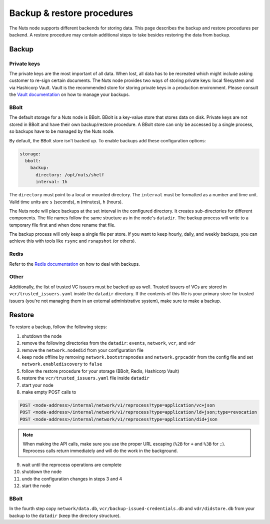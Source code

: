 .. _backup-restore:

Backup & restore procedures
###########################

The Nuts node supports different backends for storing data. This page describes the backup and restore procedures per backend.
A restore procedure may contain additional steps to take besides restoring the data from backup.

Backup
******

Private keys
============

The private keys are the most important of all data.
When lost, all data has to be recreated which might include asking customer to re-sign certain documents.
The Nuts node provides two ways of storing private keys: local filesystem and via Hashicorp Vault.
Vault is the recommended store for storing private keys in a production environment.
Please consult the `Vault documentation <https://learn.hashicorp.com/tutorials/vault/sop-backup>`_ on how to manage your backups.

BBolt
=====

The default storage for a Nuts node is BBolt. BBolt is a key-value store that stores data on disk.
Private keys are not stored in BBolt and have their own backup/restore procedure.
A BBolt store can only be accessed by a single process, so backups have to be managed by the Nuts node.

By default, the BBolt store isn't backed up. To enable backups add these configuration options:

.. code-block:: yaml

    storage:
      bbolt:
        backup:
          directory: /opt/nuts/shelf
          interval: 1h

The ``directory`` must point to a local or mounted directory.
The ``interval`` must be formatted as a number and time unit. Valid time units are ``s`` (seconds), ``m`` (minutes), ``h`` (hours).

The Nuts node will place backups at the set interval in the configured directory. It creates sub-directories for different components.
The file names follow the same structure as in the node's ``datadir``.
The backup process will write to a temporary file first and when done rename that file.

The backup process will only keep a single file per store.
If you want to keep hourly, daily, and weekly backups, you can achieve this with tools like ``rsync`` and ``rsnapshot`` (or others).

Redis
=====

Refer to the `Redis documentation <https://redis.io/docs/manual/persistence/>`_ on how to deal with backups.

Other
=====

Additionally, the list of trusted VC issuers must be backed up as well.
Trusted issuers of VCs are stored in  ``vcr/trusted_issuers.yaml`` inside the ``datadir`` directory.
If the contents of this file is your primary store for trusted issuers (you're not managing them in an external administrative system), make sure to make a backup.

Restore
*******

To restore a backup, follow the following steps:

1. shutdown the node
2. remove the following directories from the ``datadir``: ``events``, ``network``, ``vcr``, and ``vdr``
3. remove the ``network.nodedid`` from your configuration file
4. keep node offline by removing ``network.bootstrapnodes`` and ``network.grpcaddr`` from the config file and set ``network.enablediscovery`` to ``false``
5. follow the restore procedure for your storage (BBolt, Redis, Hashicorp Vault)
6. restore the ``vcr/trusted_issuers.yaml`` file inside ``datadir``
7. start your node
8. make empty POST calls to

.. code-block:: http

    POST <node-address>/internal/network/v1/reprocess?type=application/vc+json
    POST <node-address>/internal/network/v1/reprocess?type=application/ld+json;type=revocation
    POST <node-address>/internal/network/v1/reprocess?type=application/did+json

.. note::

    When making the API calls, make sure you use the proper URL escaping (``%2B`` for ``+`` and ``%3B`` for ``;``).
    Reprocess calls return immediately and will do the work in the background.

9. wait until the reprocess operations are complete
10. shutdown the node
11. undo the configuration changes in steps 3 and 4
12. start the node

BBolt
=====

In the fourth step copy ``network/data.db``, ``vcr/backup-issued-credentials.db`` and ``vdr/didstore.db`` from your backup to the ``datadir`` (keep the directory structure).